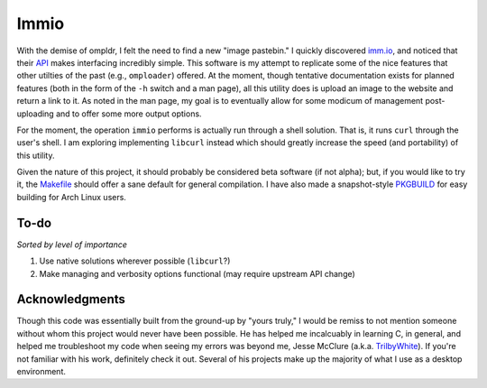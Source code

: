 Immio
=====
With the demise of ompldr, I felt the need to find a new "image pastebin." I quickly discovered `imm.io <http://imm.io>`_, and noticed that their `API <http://imm.io/api>`_ makes interfacing incredibly simple. This software is my attempt to replicate some of the nice features that other utilties of the past (e.g., ``omploader``) offered. At the moment, though tentative documentation exists for planned features (both in the form of the ``-h`` switch and a man page), all this utility does is upload an image to the website and return a link to it. As noted in the man page, my goal is to eventually allow for some modicum of management post-uploading and to offer some more output options.

For the moment, the operation ``immio`` performs is actually run through a shell solution. That is, it runs ``curl`` through the user's shell. I am exploring implementing ``libcurl`` instead which should greatly increase the speed (and portability) of this utility.

Given the nature of this project, it should probably be considered beta software (if not alpha); but, if you would like to try it, the `Makefile <https://github.com/HalosGhost/immio/blob/master/Makefile>`_ should offer a sane default for general compilation. I have also made a snapshot-style `PKGBUILD <https://github.com/HalosGhost/Packages/blob/master/immio-git.PKGBUILD>`_ for easy building for Arch Linux users.

To-do
-----
*Sorted by level of importance*

#. Use native solutions wherever possible (``libcurl``?)
#. Make managing and verbosity options functional (may require upstream API change)

Acknowledgments
---------------
Though this code was essentially built from the ground-up by "yours truly," I would be remiss to not mention someone without whom this project would never have been possible. He has helped me incalcuably in learning C, in general, and helped me troubleshoot my code when seeing my errors was beyond me, Jesse McClure (a.k.a. `TrilbyWhite <https://github.com/TrilbyWhite>`_). If you're not familiar with his work, definitely check it out. Several of his projects make up the majority of what I use as a desktop environment.
